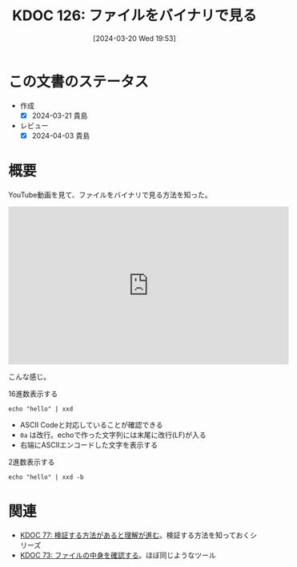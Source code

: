 :properties:
:ID: 20240320T195316
:end:
#+title:      KDOC 126: ファイルをバイナリで見る
#+date:       [2024-03-20 Wed 19:53]
#+filetags:   :code:
#+identifier: 20240320T195316

* この文書のステータス
- 作成
  - [X] 2024-03-21 貴島
- レビュー
  - [X] 2024-04-03 貴島

* 概要
YouTube動画を見て、ファイルをバイナリで見る方法を知った。

#+begin_export html
<iframe width="560" height="315" src="https://www.youtube.com/embed/8qg2b8ZZm_c?si=4ka7rJYoCiV2BObi" title="YouTube video player" frameborder="0" allow="accelerometer; autoplay; clipboard-write; encrypted-media; gyroscope; picture-in-picture; web-share" allowfullscreen></iframe>
#+end_export

こんな感じ。

#+caption: 16進数表示する
#+begin_src shell :results raw
  echo "hello" | xxd
#+end_src

#+RESULTS:
#+begin_src
00000000: 6865 6c6c 6f0a                           hello.
#+end_src

- ASCII Codeと対応していることが確認できる
- ~0a~ は改行。echoで作った文字列には末尾に改行(LF)が入る
- 右端にASCIIエンコードした文字を表示する

#+caption: 2進数表示する
#+begin_src shell :results raw
  echo "hello" | xxd -b
#+end_src

#+RESULTS:
#+begin_src
00000000: 01101000 01100101 01101100 01101100 01101111 00001010  hello.
#+end_src

* 関連
- [[id:20240207T092747][KDOC 77: 検証する方法があると理解が進む]]。検証する方法を知っておくシリーズ
- [[id:20240206T225726][KDOC 73: ファイルの中身を確認する]]。ほぼ同じようなツール

